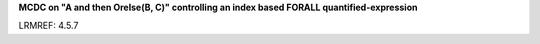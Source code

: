 **MCDC on "A and then Orelse(B, C)" controlling an index based FORALL quantified-expression**

LRMREF: 4.5.7
